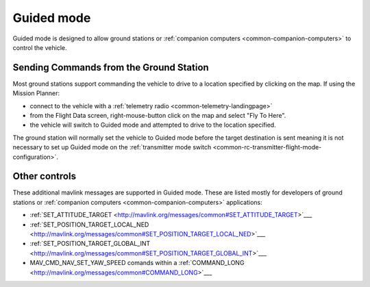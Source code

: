 .. _guided-mode:

===========
Guided mode
===========

Guided mode is designed to allow ground stations or :ref:`companion computers <common-companion-computers>` to control the vehicle.

Sending Commands from the Ground Station
----------------------------------------

Most ground stations support commanding the vehicle to drive to a location specified by clicking on the map.  If using the Mission Planner:

- connect to the vehicle with a :ref:`telemetry radio <common-telemetry-landingpage>`
- from the Flight Data screen, right-mouse-button click on the map and select "Fly To Here".
- the vehicle will switch to Guided mode and attempted to drive to the location specified.

.. image:: ../images/rover-guided-fly-to-here.png
    :target: ../_images/rover-guided-fly-to-here.png

The ground station will normally set the vehicle to Guided mode before the target destination is sent meaning it is not necessary to set up Guided mode on the :ref:`transmitter mode switch <common-rc-transmitter-flight-mode-configuration>`.

Other controls
--------------

These additional mavlink messages are supported in Guided mode.  These are listed mostly for developers of ground stations or :ref:`companion computers <common-companion-computers>` applications:

-  :ref:`SET_ATTITUDE_TARGET <http://mavlink.org/messages/common#SET_ATTITUDE_TARGET>`___
-  :ref:`SET_POSITION_TARGET_LOCAL_NED <http://mavlink.org/messages/common#SET_POSITION_TARGET_LOCAL_NED>`___
-  :ref:`SET_POSITION_TARGET_GLOBAL_INT <http://mavlink.org/messages/common#SET_POSITION_TARGET_GLOBAL_INT>`___
-  MAV_CMD_NAV_SET_YAW_SPEED comands within a :ref:`COMMAND_LONG <http://mavlink.org/messages/common#COMMAND_LONG>`___
